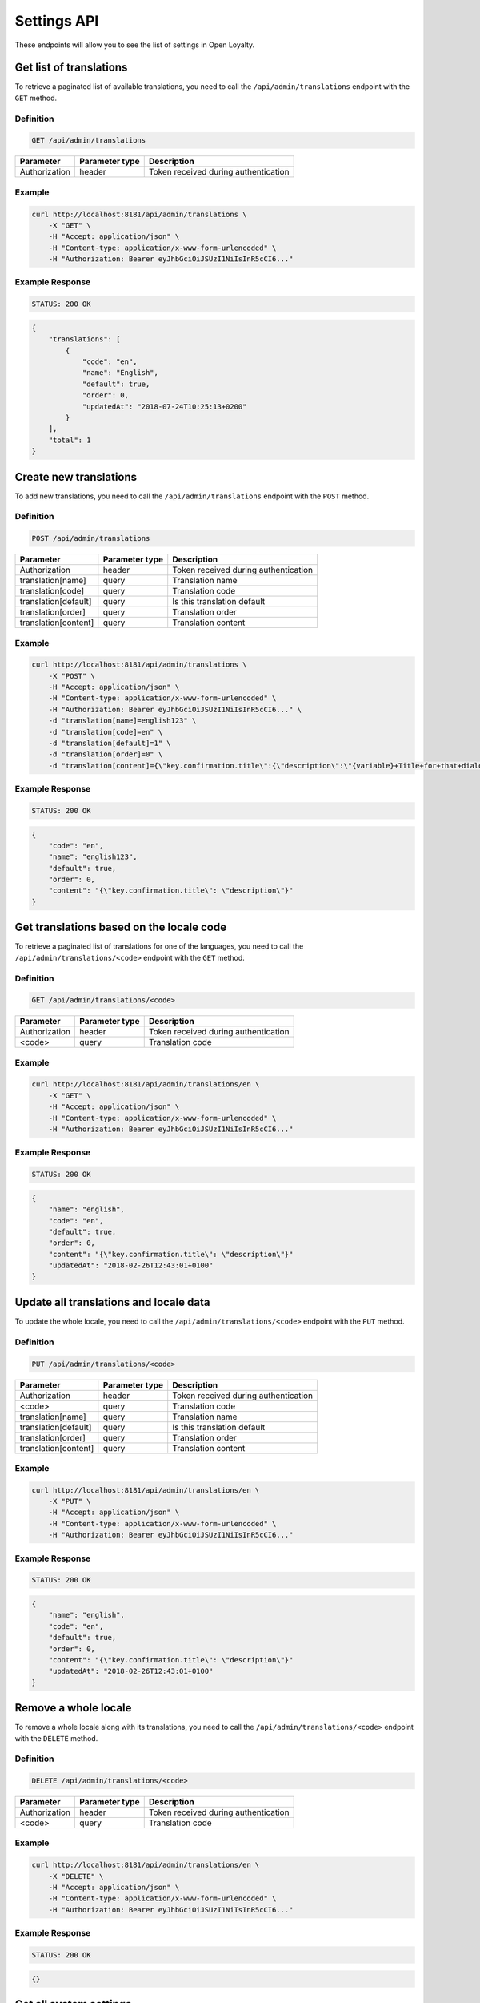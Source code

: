 Settings API
============

These endpoints will allow you to see the list of settings in Open Loyalty.

Get list of translations
------------------------

To retrieve a paginated list of available translations, you need to call the ``/api/admin/translations`` endpoint with the ``GET`` method.

Definition
^^^^^^^^^^

.. code-block:: text

    GET /api/admin/translations

+---------------------------------+----------------+-------------------------------------------------------------------+
| Parameter                       | Parameter type | Description                                                       |
+=================================+================+===================================================================+
| Authorization                   | header         | Token received during authentication                              |
+---------------------------------+----------------+-------------------------------------------------------------------+

Example
^^^^^^^

.. code-block:: bash

    curl http://localhost:8181/api/admin/translations \
        -X "GET" \
        -H "Accept: application/json" \
        -H "Content-type: application/x-www-form-urlencoded" \
        -H "Authorization: Bearer eyJhbGciOiJSUzI1NiIsInR5cCI6..."

Example Response
^^^^^^^^^^^^^^^^^^

.. code-block:: text

    STATUS: 200 OK

.. code-block:: json

    {
        "translations": [
            {
                "code": "en",
                "name": "English",
                "default": true,
                "order": 0,
                "updatedAt": "2018-07-24T10:25:13+0200"
            }
        ],
        "total": 1
    }



Create new translations
-----------------------

To add new translations, you need to call the ``/api/admin/translations`` endpoint with the ``POST`` method.

Definition
^^^^^^^^^^

.. code-block:: text

    POST /api/admin/translations

+---------------------------------+----------------+-------------------------------------------------------------------+
| Parameter                       | Parameter type | Description                                                       |
+=================================+================+===================================================================+
| Authorization                   | header         | Token received during authentication                              |
+---------------------------------+----------------+-------------------------------------------------------------------+
| translation[name]               | query          | Translation name                                                  |
+---------------------------------+----------------+-------------------------------------------------------------------+
| translation[code]               | query          | Translation code                                                  |
+---------------------------------+----------------+-------------------------------------------------------------------+
| translation[default]            | query          | Is this translation default                                       |
+---------------------------------+----------------+-------------------------------------------------------------------+
| translation[order]              | query          | Translation order                                                 |
+---------------------------------+----------------+-------------------------------------------------------------------+
| translation[content]            | query          | Translation content                                               |
+---------------------------------+----------------+-------------------------------------------------------------------+

Example
^^^^^^^

.. code-block:: bash

    curl http://localhost:8181/api/admin/translations \
        -X "POST" \
        -H "Accept: application/json" \
        -H "Content-type: application/x-www-form-urlencoded" \
        -H "Authorization: Bearer eyJhbGciOiJSUzI1NiIsInR5cCI6..." \
        -d "translation[name]=english123" \
        -d "translation[code]=en" \
        -d "translation[default]=1" \
        -d "translation[order]=0" \
        -d "translation[content]={\"key.confirmation.title\":{\"description\":\"{variable}+Title+for+that+dialog\",\"message\":+\"Hello\"}}"

Example Response
^^^^^^^^^^^^^^^^^^

.. code-block:: text

    STATUS: 200 OK

.. code-block:: json

    {
        "code": "en",
        "name": "english123",
        "default": true,
        "order": 0,
        "content": "{\"key.confirmation.title\": \"description\"}"
    }



Get translations based on the locale code
-----------------------------------------

To retrieve a paginated list of translations for one of the languages, you need to call the ``/api/admin/translations/<code>`` endpoint with the ``GET`` method.

Definition
^^^^^^^^^^

.. code-block:: text

    GET /api/admin/translations/<code>

+---------------------------------+----------------+-------------------------------------------------------------------+
| Parameter                       | Parameter type | Description                                                       |
+=================================+================+===================================================================+
| Authorization                   | header         | Token received during authentication                              |
+---------------------------------+----------------+-------------------------------------------------------------------+
| <code>                          | query          | Translation code                                                  |
+---------------------------------+----------------+-------------------------------------------------------------------+

Example
^^^^^^^

.. code-block:: bash

    curl http://localhost:8181/api/admin/translations/en \
        -X "GET" \
        -H "Accept: application/json" \
        -H "Content-type: application/x-www-form-urlencoded" \
        -H "Authorization: Bearer eyJhbGciOiJSUzI1NiIsInR5cCI6..."

Example Response
^^^^^^^^^^^^^^^^^^

.. code-block:: text

    STATUS: 200 OK

.. code-block:: json

    {
        "name": "english",
        "code": "en",
        "default": true,
        "order": 0,
        "content": "{\"key.confirmation.title\": \"description\"}"
        "updatedAt": "2018-02-26T12:43:01+0100"
    }



Update all translations and locale data
---------------------------------------

To update the whole locale, you need to call the ``/api/admin/translations/<code>`` endpoint with the ``PUT`` method.

Definition
^^^^^^^^^^

.. code-block:: text

    PUT /api/admin/translations/<code>

+---------------------------------+----------------+-------------------------------------------------------------------+
| Parameter                       | Parameter type | Description                                                       |
+=================================+================+===================================================================+
| Authorization                   | header         | Token received during authentication                              |
+---------------------------------+----------------+-------------------------------------------------------------------+
| <code>                          | query          | Translation code                                                  |
+---------------------------------+----------------+-------------------------------------------------------------------+
| translation[name]               | query          | Translation name                                                  |
+---------------------------------+----------------+-------------------------------------------------------------------+
| translation[default]            | query          | Is this translation default                                       |
+---------------------------------+----------------+-------------------------------------------------------------------+
| translation[order]              | query          | Translation order                                                 |
+---------------------------------+----------------+-------------------------------------------------------------------+
| translation[content]            | query          | Translation content                                               |
+---------------------------------+----------------+-------------------------------------------------------------------+

Example
^^^^^^^

.. code-block:: bash

    curl http://localhost:8181/api/admin/translations/en \
        -X "PUT" \
        -H "Accept: application/json" \
        -H "Content-type: application/x-www-form-urlencoded" \
        -H "Authorization: Bearer eyJhbGciOiJSUzI1NiIsInR5cCI6..."

Example Response
^^^^^^^^^^^^^^^^

.. code-block:: text

    STATUS: 200 OK

.. code-block:: json

    {
        "name": "english",
        "code": "en",
        "default": true,
        "order": 0,
        "content": "{\"key.confirmation.title\": \"description\"}"
        "updatedAt": "2018-02-26T12:43:01+0100"
    }



Remove a whole locale
---------------------

To remove a whole locale along with its translations, you need to call the ``/api/admin/translations/<code>`` endpoint with the ``DELETE`` method.


Definition
^^^^^^^^^^

.. code-block:: text

    DELETE /api/admin/translations/<code>

+---------------------------------+----------------+-------------------------------------------------------------------+
| Parameter                       | Parameter type | Description                                                       |
+=================================+================+===================================================================+
| Authorization                   | header         | Token received during authentication                              |
+---------------------------------+----------------+-------------------------------------------------------------------+
| <code>                          | query          | Translation code                                                  |
+---------------------------------+----------------+-------------------------------------------------------------------+

Example
^^^^^^^

.. code-block:: bash

    curl http://localhost:8181/api/admin/translations/en \
        -X "DELETE" \
        -H "Accept: application/json" \
        -H "Content-type: application/x-www-form-urlencoded" \
        -H "Authorization: Bearer eyJhbGciOiJSUzI1NiIsInR5cCI6..."


Example Response
^^^^^^^^^^^^^^^^^^

.. code-block:: text

    STATUS: 200 OK

.. code-block:: json

    {}



Get all system settings
-----------------------

To retrieve a list of all system settings, you need to call the ``/api/settings`` endpoint with the ``GET`` method.

Definition
^^^^^^^^^^

.. code-block:: text

    GET /api/settings

+---------------------------------+----------------+-------------------------------------------------------------------+
| Parameter                       | Parameter type | Description                                                       |
+=================================+================+===================================================================+
| Authorization                   | header         | Token received during authentication                              |
+---------------------------------+----------------+-------------------------------------------------------------------+

Example
^^^^^^^

.. code-block:: bash

    curl http://localhost:8181/api/settings \
        -X "GET" \
        -H "Accept: application/json" \
        -H "Content-type: application/x-www-form-urlencoded" \
        -H "Authorization: Bearer eyJhbGciOiJSUzI1NiIsInR5cCI6..."

Example Response
^^^^^^^^^^^^^^^^^^

.. code-block:: text

    STATUS: 200 OK

.. code-block:: json

    {
    "settings": {
        "logo": {
            "path": "logo/logo.png",
            "mime": "image/png",
            "sizes": []
        },
        "small-logo": {
            "path": "logo/small-logo.png",
            "mime": "image/png",
            "sizes": []
        },
        "hero-image": {
            "path": "logo/hero-image.png",
            "mime": "image/png",
            "sizes": []
        },
        "admin-cockpit-logo": {
            "path": "logo/admin-cockpit-logo.png",
            "mime": "image/png",
            "sizes": []
        },
        "client-cockpit-logo-big": {
            "path": "logo/client-cockpit-logo-big.png",
            "mime": "image/png",
            "sizes": []
        },
        "client-cockpit-logo-small": {
            "path": "logo/client-cockpit-logo-small.png",
            "mime": "image/png",
            "sizes": []
        },
        "client-cockpit-hero-image": {
            "path": "logo/client-cockpit-hero-image.png",
            "mime": "image/png",
            "sizes": []
        },
        "excludedLevelCategories": [
            "category_excluded_from_level"
        ],
        "customersIdentificationPriority": [
            {
                "priority": 1,
                "field": "email"
            },
            {
                "priority": 2,
                "field": "loyaltyCardNumber"
            },
            {
                "priority": 3,
                "field": "phone"
            }
        ],
        "excludedDeliverySKUs": [],
        "excludedLevelSKUs": [
            "s"
        ],
        "returns": true,
        "allowCustomersProfileEdits": true,
        "allTimeNotLocked": true,
        "levelResetPointsOnDowngrade": false,
        "webhooks": false,
        "excludeDeliveryCostsFromTierAssignment": false,
        "pointsDaysActiveCount": 30,
        "expirePointsNotificationDays": 10,
        "expireCouponsNotificationDays": 10,
        "expireLevelsNotificationDays": 10,
        "currency": "EUR",
        "timezone": "Europe/Warsaw",
        "programName": "Loyalty Program",
        "programPointsSingular": "Point",
        "programPointsPlural": "Points",
        "pointsDaysExpiryAfter": "after_x_days",
        "tierAssignType": "transactions",
        "levelDowngradeMode": "none",
        "levelDowngradeBase": "none",
        "accountActivationMethod": "email",
        "marketingVendorsValue": "none",
        "pushySecretKey": "",
        "maxPointsRedeemed": "500",
        "transactionTriggeredSmsContent": "",
        "programConditionsUrl": "",
        "programFaqUrl": "",
        "programUrl": "",
        "helpEmailAddress": "kkk",
        "uriWebhooks": "",
        "webhookHeaderName": "",
        "webhookHeaderValue": "",
        "accentColor": "",
        "cssTemplate": ""
    }
    }



Update system settings
----------------------

To update system settings, you need to call the ``/api/settings`` endpoint with the ``POST`` method.

Definition
^^^^^^^^^^

.. code-block:: text

    POST /api/settings

+-------------------------------------------------------+----------------+----------------------------------------------------------------------------+
| Parameter                                             | Parameter type | Description                                                                |
+=======================================================+================+============================================================================+
| Authorization                                         | header         | Token received during authentication                                       |
+-------------------------------------------------------+----------------+----------------------------------------------------------------------------+
| settings[currency]                                    | request        | Currency: {"PLN":"pln","USD":"usd","EUR":"eur","HKD":"hkd","PESO":"cop",   |
|                                                       |                |     "INR": "inr","VND":"vnd"}                                              |
+-------------------------------------------------------+----------------+----------------------------------------------------------------------------+
| settings[timezone]                                    | request        | Timezone                                                                   |
+-------------------------------------------------------+----------------+----------------------------------------------------------------------------+
| settings[programName]                                 | request        | Program name                                                               |
+-------------------------------------------------------+----------------+----------------------------------------------------------------------------+
| settings[programConditionsUrl]                        | request        | *(optional)*    Program conditions URL                                     |
+-------------------------------------------------------+----------------+----------------------------------------------------------------------------+
| settings[programFaqUrl]                               | request        | *(optional)*    Program FAQ URL                                            |
+-------------------------------------------------------+----------------+----------------------------------------------------------------------------+
| settings[programUrl]                                  | request        | *(optional)*    Program URL                                                |
+-------------------------------------------------------+----------------+----------------------------------------------------------------------------+
| settings[programPointsSingular]                       | request        | Points singular                                                            |
+-------------------------------------------------------+----------------+----------------------------------------------------------------------------+
| settings[programPointsPlural]                         | request        | Points plural                                                              |
+-------------------------------------------------------+----------------+----------------------------------------------------------------------------+
| settings[helpEmailAddress]                            | request        | *(optional)*    Help e-mail                                                |
+-------------------------------------------------------+----------------+----------------------------------------------------------------------------+
| settings[returns]                                     | request        | *(optional)*    Returns                                                    |
+-------------------------------------------------------+----------------+----------------------------------------------------------------------------+
| settings[pointsDaysActiveCount]                       | request        | Required when allTimeActive=false. Points will expire after [days]         |
+-------------------------------------------------------+----------------+----------------------------------------------------------------------------+
| settings[allTimeActive]                               | request        | *(optional)* Is always active: true/false                                  |
+-------------------------------------------------------+----------------+----------------------------------------------------------------------------+
| settings[pointsDaysLocked]                            | request        | Points will be locked for N days. Required when allTimeNotLocked=false.    |
+-------------------------------------------------------+----------------+----------------------------------------------------------------------------+
| settings[expireCouponsNotificationDays]               | request        | Days before expiring coupons to notify user                                |
+-------------------------------------------------------+----------------+----------------------------------------------------------------------------+
| settings[expireLevelsNotificationDays]                | request        | Days before level recalculation to notify user                             |
+-------------------------------------------------------+----------------+----------------------------------------------------------------------------+
| settings[expirePointsNotificationDays]                | request        | Days before expiring points to notify user                                 |
+-------------------------------------------------------+----------------+----------------------------------------------------------------------------+
| settings[allTimeNotLocked]                            | request        | *(optional)* Is always not locked: true/false                              |
+-------------------------------------------------------+----------------+----------------------------------------------------------------------------+
| settings[levelDowngradeMode]                          | request        | Downgrade level based on specified mode: none, automatic, after_x_days     |
+-------------------------------------------------------+----------------+----------------------------------------------------------------------------+
| settings[levelDowngradeDays]                          | request        | Required when mode is "after_x_days"                                       |
+-------------------------------------------------------+----------------+----------------------------------------------------------------------------+
| settings[levelDowngradeBase]                          | request        | active_points | earned_points | earned_points_since_last_level_change      |
|                                                       |                | required when mode is "after_x_days"                                       |
+-------------------------------------------------------+----------------+----------------------------------------------------------------------------+
| settings[levelResetPointsOnDowngrade]                 | request        | *(optional)* Reset points option in the case of level downgrade based on   | 
|                                                       |                | the active points. Possible values : true/false                            |
+-------------------------------------------------------+----------------+----------------------------------------------------------------------------+
| settings[accentColor]                                 | request        | Accent color                                                               |
+-------------------------------------------------------+----------------+----------------------------------------------------------------------------+
| settings[cssTemplate]                                 | request        | Css template                                                               |
+-------------------------------------------------------+----------------+----------------------------------------------------------------------------+
| settings[pushySecretKey]                              | request        | Pushy API secret key                                                       |
+-------------------------------------------------------+----------------+----------------------------------------------------------------------------+
| settings[maxPointsRedeemed]                           | request        | Cashback limit in points per day per customer                              |
+-------------------------------------------------------+----------------+----------------------------------------------------------------------------+
| settings[transactionTriggeredSmsContent]              | request        | SMS message sent to the customer after realizing a transaction             |
+-------------------------------------------------------+----------------+----------------------------------------------------------------------------+
| settings[customersIdentificationPriority][][priority] | request        | Priority to define matching transaction with customer                      |
+-------------------------------------------------------+----------------+----------------------------------------------------------------------------+
| settings[customersIdentificationPriority][][field]    | request        | Field to define matching transaction with customer                         |
+-------------------------------------------------------+----------------+----------------------------------------------------------------------------+
| settings[tierAssignType]                              | request        | Levels will be calculated with: transactions/points                        |
+-------------------------------------------------------+----------------+----------------------------------------------------------------------------+
| settings[excludeDeliveryCostsFromTierAssignment]      | request        | *(optional)* Delivery costs will not generate points: true/false           |
+-------------------------------------------------------+----------------+----------------------------------------------------------------------------+
| settings[excludedDeliverySKUs][]                      | request        | Required when DeliveryCostsFromTierAssignment=true                         |
+-------------------------------------------------------+----------------+----------------------------------------------------------------------------+
| settings[excludedLevelSKUs][]                         | request        | *(optional)* SKUs excluded from levels ...                                 |
+-------------------------------------------------------+----------------+----------------------------------------------------------------------------+
| settings[excludedLevelCategories][]                   | request        | *(optional)* Categories excluded from levels ...                           |
+-------------------------------------------------------+----------------+----------------------------------------------------------------------------+
| settings[logo]                                        | request        | Absolute path to the photo                                                 |
+-------------------------------------------------------+----------------+----------------------------------------------------------------------------+
| settings[marketingVendorsValue]                       | request        | *(optional)* Choose marketing automation integration.                      |
|                                                       |                | Possible values 'none' or 'sales_manago'                                   |
+-------------------------------------------------------+----------------+----------------------------------------------------------------------------+
| settings[sales_manago][api_url]                       | request        | *(optional)* Required if Sales Manago integration enabled.                 |
+-------------------------------------------------------+----------------+----------------------------------------------------------------------------+
| settings[sales_manago][api_key]                       | request        | *(optional)* Required if Sales Manago integration enabled.                 |
+-------------------------------------------------------+----------------+----------------------------------------------------------------------------+
| settings[sales_manago][api_secret]                    | request        | *(optional)* Required if Sales Manago integration enabled.                 |
+-------------------------------------------------------+----------------+----------------------------------------------------------------------------+
| settings[sales_manago][customer_id]                   | request        | *(optional)* Required if Sales Manago integration enabled.                 |
+-------------------------------------------------------+----------------+----------------------------------------------------------------------------+
| settings[sales_manago][email]                         | request        | *(optional)* Required if Sales Manago integration enabled.                 |
+-------------------------------------------------------+----------------+----------------------------------------------------------------------------+
| settings[webhooks]                                    | request        | *(optional)* To enable/disable webhooks. Possible values : true/false      |
+-------------------------------------------------------+----------------+----------------------------------------------------------------------------+
| settings[uriWebhooks]                                 | request        | *(optional)* URL where the webhooks will be sent                           |
+-------------------------------------------------------+----------------+----------------------------------------------------------------------------+
| settings[webhookHeaderName]                           | request        | Request header name                                                        |
+-------------------------------------------------------+----------------+----------------------------------------------------------------------------+
| settings[webhookHeaderValue]                          | request        | Request header value                                                       |
+-------------------------------------------------------+----------------+----------------------------------------------------------------------------+


Example
^^^^^^^

.. code-block:: bash

    curl http://localhost:8181/api/settings \
        -X "POST" \
        -H "Accept: application/json" \
        -H "Content-type: application/x-www-form-urlencoded" \
        -H "Authorization: Bearer eyJhbGciOiJSUzI1NiIsInR5cCI6..." \
        -d "settings[currency]=PLN" \
        -d "settings[timezone]=Europe/Warsaw" \
        -d "settings[programName]=Loyalty+Program" \
        -d "settings[programPointsSingular]=point" \
        -d "settings[programPointsPlural]=points" \
        -d "settings[returns]=0&settings[allTimeActive]=1" \
        -d "settings[customersIdentificationPriority][0][priority]=1" \
        -d "settings[customersIdentificationPriority][0][field]=email" \
        -d "settings[tierAssignType]=transactions" \
        -d "settings[excludeDeliveryCostsFromTierAssignment]=0"

Example Response
^^^^^^^^^^^^^^^^^^

.. code-block:: text

    STATUS: 500 Internal Server Error

.. code-block:: json

    {
      "error": {
        "code": 500,
        "message": "Internal Server Error"
      }
    }



Get lists of choices for specific select fields
-----------------------------------------------

To return a list of available choices for some specific fields, you need to call the ``/api/settings/choices/<type>`` endpoint with the ``GET`` method.

Definition
^^^^^^^^^^

  To see a list of choices for a specific field <type>, use the method below:

.. code-block:: text

    GET /api/settings/choices/<type>

+------------------------+----------------+----------------------------------------------------------------------------+
| Parameter              | Parameter type | Description                                                                |
+========================+================+============================================================================+
| Authorization          | header         | Token received during authentication                                       |
+------------------------+----------------+----------------------------------------------------------------------------+
| <type>                 | query          | Allowed types: timezone, language, country, availableFrontendTranslations, |
|                        |                | earningRuleLimitPeriod                                                     |
+------------------------+----------------+----------------------------------------------------------------------------+

Example
^^^^^^^

 To see a list of language translations, use the method below:

.. code-block:: bash

    curl http://localhost:8181/api/settings/choices/language \
        -X "GET" \
        -H "Accept: application/json" \
        -H "Content-type: application/x-www-form-urlencoded" \
        -H "Authorization: Bearer eyJhbGciOiJSUzI1NiIsInR5cCI6..."

Example Response
^^^^^^^^^^^^^^^^^^

.. code-block:: text

    STATUS: 200 OK

.. code-block:: json

    {
      "choices": {
        "Abkhazian": "ab",
        "Achinese": "ace",
        "Angika": "anp",
        "Ao Naga": "njo",
        "Arabic": "ar",
        "Aromanian": "rup",
        "Brazilian Portuguese": "pt_BR",
        "Breton": "br",
        "British English": "en_GB",
        "Buginese": "bug",
        "Bulgarian": "bg",
        "Bulu": "bum",
        "Buriat": "bua",
        "Burmese": "my",
        "Caddo": "cad",
        "Cajun French": "frc",
        "Canadian English": "en_CA",
        "Canadian French": "fr_CA",
        "Cantonese": "yue",
        (...)
        "Capiznon": "cps",
        "Zaza": "zza",
        "Zeelandic": "zea",
        "Zenaga": "zen",
        "Zhuang": "za",
        "Zoroastrian Dari": "gbz",
        "Zulu": "zu",
        "Zuni": "zun"
      }
    }



Get a list of available email settings
--------------------------------------

To retrieve a complete list of available email settings, you need to call the ``/api/settings/emails`` endpoint with the ``GET`` method.

Definition
^^^^^^^^^^

.. code-block:: text

    GET /api/settings/emails

+---------------------------------+----------------+-------------------------------------------------------------------+
| Parameter                       | Parameter type | Description                                                       |
+=================================+================+===================================================================+
| Authorization                   | header         | Token received during authentication                              |
+---------------------------------+----------------+-------------------------------------------------------------------+

Example
^^^^^^^

.. code-block:: bash

    curl http://localhost:8181/api/settings/emails \
        -X "GET" \
        -H "Accept: application/json" \
        -H "Content-type: application/x-www-form-urlencoded" \
        -H "Authorization: Bearer eyJhbGciOiJSUzI1NiIsInR5cCI6..."

Example Response
^^^^^^^^^^^^^^^^^^

.. code-block:: text

    STATUS: 200 OK

.. code-block:: json

    {
      "emails": [
        {
          "id": "c60f1033-b1d0-4033-b9fe-7a3c230c4479",
          "key": "OpenLoyaltyUserBundle:email:registration.html.twig",
          "subject": "Account created",
          "content": "Email content",
          "sender_name": "open@example.com",
          "sender_email": "open@example.com",
          "enabled": true,
          "updatedAt": "2018-02-19T09:45:00+0100"
        },
         {
          "id": "cf83d86a-538c-42f7-8d8d-3b46109a864d",
          "key": "OpenLoyaltyUserBundle:email:registration_with_temporary_password.html.twig",
          "subject": "Account created",
          "content": "Email content",
          "sender_name": "open@example.com",
          "sender_email": "open@example.com",
          "enabled": true,
          "updatedAt": "2018-02-19T09:45:00+0100"
        },
        {
          "id": "d08481f5-7e79-4e80-9e74-5a8cf776849d",
          "key": "OpenLoyaltyUserBundle:email:password_reset.html.twig",
          "subject": "Password reset requested",
          "content": "Email content",
          "sender_name": "open@example.com",
          "sender_email": "open@example.com",
          "enabled": true,
          "updatedAt": "2018-02-19T09:45:00+0100"
        },
        {
          "id": "f4f0e1f9-3677-4bdb-9685-416a961bc319",
          "key": "OpenLoyaltyUserBundle:email:customer_reward_bought.html.twig",
          "subject": "{{ program_name }} - new reward",
          "content": "Email content",
          "sender_name": "open@example.com",
          "sender_email": "open@example.com",
          "enabled": true,
          "updatedAt": "2018-02-19T09:45:00+0100"
        },
        {
          "id": "a9964f68-d2af-4db2-88ba-de99af707aec",
          "key": "OpenLoyaltyUserBundle:email:new_points.html.twig",
          "subject": "{{ program_name }} - new points",
          "content": "Email content",
          "sender_name": "open@example.com",
          "sender_email": "open@example.com",
          "enabled": true,
          "updatedAt": "2018-02-19T09:45:00+0100"
        },
        {
          "id": "7824f1fb-9dee-45a8-b8c7-434f5130da60",
          "key": "OpenLoyaltyUserBundle:email:new_level.html.twig",
          "subject": "{{ program_name }} - new level",
          "content": "Email content",
          "sender_name": "open@example.com",
          "sender_email": "open@example.com",
          "enabled": true,
          "updatedAt": "2018-02-19T09:45:00+0100"
        }
        ],
        "total": 6
    }



Get details of an email setting
-------------------------------

To retrieve details of a particular email setting, you need to call the ``/api/settings/emails/<emailId>`` endpoint with the ``GET`` method.

Definition
^^^^^^^^^^

.. code-block:: text

    GET /api/settings/emails/<emailId>

+---------------------------------+----------------+-------------------------------------------------------------------+
| Parameter                       | Parameter type | Description                                                       |
+=================================+================+===================================================================+
| Authorization                   | header         | Token received during authentication                              |
+---------------------------------+----------------+-------------------------------------------------------------------+
| <emailId>                       | query          | Email ID                                                          |
+---------------------------------+----------------+-------------------------------------------------------------------+


Example
^^^^^^^

 To see the details of an email with ``emailId = c60f1033-b1d0-4033-b9fe-7a3c230c4479``, use the method below:
 
.. code-block:: bash

    curl http://localhost:8181/api/settings/emails/c60f1033-b1d0-4033-b9fe-7a3c230c4479 \
        -X "GET" \
        -H "Accept: application/json" \
        -H "Content-type: application/x-www-form-urlencoded" \
        -H "Authorization: Bearer eyJhbGciOiJSUzI1NiIsInR5cCI6..."

Example Response
^^^^^^^^^^^^^^^^

.. code-block:: text

    STATUS: 200 OK

.. code-block:: json

    {
      "entity": {
        "id": "c60f1033-b1d0-4033-b9fe-7a3c230c4479",
        "key": "OpenLoyaltyUserBundle:email:registration.html.twig",
        "subject": "Account created",
        "content": "Email content",
        "sender_name": "open@example.com",
        "sender_email": "open@example.com",
        "enabled": true,
        "updatedAt": "2018-02-19T09:45:00+0100"
      },
      "additional": {
        "variables": [
        "url"
       ],
      "preview": "Email preview"
      }
    }



Update email details
--------------------

To update email details, you need to call the ``/api/settings/emails/<email>`` endpoint with the ``PUT`` method.

Definition
^^^^^^^^^^

.. code-block:: text

    PUT /api/settings/emails/<email>

+------------------------------------------------+----------------+----------------------------------------------------+
| Parameter                                      | Parameter type | Description                                        |
+================================================+================+====================================================+
| Authorization                                  | header         | Token received during authentication               |
+------------------------------------------------+----------------+----------------------------------------------------+
| <email>                                        | query          | Email ID                                           |
+------------------------------------------------+----------------+----------------------------------------------------+
| email[key]                                     | request        | Email keys                                         |
+------------------------------------------------+----------------+----------------------------------------------------+
| email[subject]                                 | request        | Email subject                                      |
+------------------------------------------------+----------------+----------------------------------------------------+
| email[content]                                 | request        | Email content                                      |
+------------------------------------------------+----------------+----------------------------------------------------+
| email[sender_name]                             | request        | Sender name                                        |
+------------------------------------------------+----------------+----------------------------------------------------+
| email[sender_email]                            | request        | Sender email                                       |
+------------------------------------------------+----------------+----------------------------------------------------+
| email[enabled]                                 | request        | If the emails generated from this template should  |
|                                                |                | be sent or not.                                    |
+------------------------------------------------+----------------+----------------------------------------------------+

Example
^^^^^^^

.. code-block:: bash

    curl http://localhost:8181/api/settings/emails/f4f0e1f9-3677-4bdb-9685-416a961bc319 \
        -X "PUT" \
        -H "Accept: application/json" \
        -H "Content-type: application/x-www-form-urlencoded" \
        -H "Authorization: Bearer eyJhbGciOiJSUzI1NiIsInR5cCI6..." \
        -d "email[key]=OpenLoyaltyUserBundle:email:registration.html.twig" \
        -d "email[subject]=Account+created" \
        -d "email[content]=test" \
        -d "email[sender_name]=testol@divante.pl" \
        -d "email[sender_email]=testol@divante.pl" \
        -d "email[enabled]=1"

Example Response
^^^^^^^^^^^^^^^^

.. code-block:: text

    STATUS: 200 OK

.. code-block:: json

    {
      "id": "f4f0e1f9-3677-4bdb-9685-416a961bc319"
    }



Return all public system settings
---------------------------------

To retrieve a list of all public system settings, you need to call the ``/api/settings/public`` endpoint with the ``GET`` method.

Definition
^^^^^^^^^^

.. code-block:: text

    GET /api/settings/public

+---------------------------------+----------------+-------------------------------------------------------------------+
| Parameter                       | Parameter type | Description                                                       |
+=================================+================+===================================================================+
| Authorization                   | header         | Token received during authentication                              |
+---------------------------------+----------------+-------------------------------------------------------------------+

Example
^^^^^^^

.. code-block:: bash

    curl http://localhost:8181/api/settings/public \
        -X "GET" \
        -H "Accept: application/json" \
        -H "Content-type: application/x-www-form-urlencoded" \
        -H "Authorization: Bearer eyJhbGciOiJSUzI1NiIsInR5cCI6..."

Example Response
^^^^^^^^^^^^^^^^^^

.. code-block:: text

    STATUS: 200 OK

.. code-block:: json

    {
      "settings": {
        "allowCustomersProfileEdits": false
      }
    }



Remove logo
-----------

To remove the site logo, you need to call the ``/api/settings/logo`` endpoint with the ``DELETE`` method.

Definition
^^^^^^^^^^

.. code-block:: text

    DELETE /api/settings/logo

+---------------------------------+----------------+-------------------------------------------------------------------+
| Parameter                       | Parameter type | Description                                                       |
+=================================+================+===================================================================+
| Authorization                   | header         | Token received during authentication                              |
+---------------------------------+----------------+-------------------------------------------------------------------+

Example
^^^^^^^

.. code-block:: bash

    curl http://localhost:8181/api/settings/logo \
        -X "DELETE" \
        -H "Accept: application/json" \
        -H "Content-type: application/x-www-form-urlencoded" \
        -H "Authorization: Bearer eyJhbGciOiJSUzI1NiIsInR5cCI6..."

Example Response
^^^^^^^^^^^^^^^^^^

.. code-block:: text

    STATUS: 200 OK

.. code-block:: json

    (no content)



Get logo
--------

To retrieve the logo, you need to call the ``/api/settings/logo`` endpoint with the ``GET`` method.

Definition
^^^^^^^^^^

.. code-block:: text

    GET /api/settings/logo

+----------------------------+----------------+------------------------------------------------------------------------+
| Parameter                  | Parameter type | Description                                                            |
+============================+================+========================================================================+
| Authorization              | header         | Token received during authentication                                   |
+----------------------------+----------------+------------------------------------------------------------------------+

Example
^^^^^^^

.. code-block:: bash

    curl http://localhost:8181/api/settings/logo \
        -X "GET" \
        -H "Accept: application/json" \
        -H "Content-type: application/x-www-form-urlencoded" \
        -H "Authorization: Bearer eyJhbGciOiJSUzI1NiIsInR5cCI6..."

Example Response
^^^^^^^^^^^^^^^^

.. code-block:: text

    STATUS: 200 OK

.. code-block:: json

    <svg version="1.1" id="openLoyaltyLogo" xmlns="http://www.w3.org/2000/svg" xmlns:xlink="http://www.w3.org/1999/xlink" x="0px" y="0px" viewBox="0 0 200 70" style="enable-background:new 0 0 200 70;" xml:space="preserve"><style type="text/css">    .st0{fill:#FFFFFF;}    .st1{opacity:0.7;}</style><g>    <path class="st0" d="M109.2,27.4c3.9,0,7,3.2,7,7c0,3.9-3.2,7-7,7c-3.9,0-7-3.2-7-7S105.3,27.4,109.2,27.4 M109.2,26.4        c-4.5,0-8.1,3.6-8.1,8.1s3.6,8.1,8.1,8.1s8.1-3.6,8.1-8.1C117.3,30,113.6,26.4,109.2,26.4"></path>    <path class="st0" d="M55.4,31.2c0,1.7-0.6,3-1.7,3.9C52.6,36,51,36.4,49,36.4h-1.7v6h-2.6v-16h4.6c2,0,3.5,0.4,4.5,1.2        C54.9,28.4,55.4,29.6,55.4,31.2 M47.4,34.2h1.4c1.4,0,2.3-0.2,3-0.7c0.6-0.5,0.9-1.2,0.9-2.2c0-0.9-0.3-1.6-0.8-2.1        c-0.6-0.5-1.4-0.7-2.6-0.7h-1.8v5.7C47.5,34.2,47.4,34.2,47.4,34.2z"></path>    <polygon class="st0" points="67.8,42.5 58.7,42.5 58.7,26.4 67.8,26.4 67.8,28.6 61.3,28.6 61.3,33 67.4,33 67.4,35.2 61.3,35.2         61.3,40.2 67.8,40.2     "></polygon>    <path class="st0" d="M85.4,42.5h-3.2l-7.9-12.9h-0.1l0.1,0.7c0.1,1.4,0.2,2.6,0.2,3.8v8.4h-2.4V26.4h3.2l7.9,12.8h0.1        c0-0.2,0-0.8-0.1-1.8c0-1.1-0.1-1.9-0.1-2.5v-8.5h2.4L85.4,42.5L85.4,42.5z"></path>    <polygon class="st0" points="92,42.5 92,26.4 93.1,26.4 93.1,41.4 100.8,41.4 100.8,42.5     "></polygon>    <polygon class="st0" points="124.5,35.2 129.2,26.4 130.5,26.4 125.1,36.3 125.1,42.5 123.9,42.5 123.9,36.4 118.5,26.4         119.8,26.4     "></polygon>    <path class="st0" d="M140.5,36.8H134l-2.3,5.7h-1.2l6.5-16.2h0.7l6.4,16.2h-1.3L140.5,36.8z M134.4,35.8h5.8L138,30        c-0.2-0.5-0.4-1.1-0.7-1.9c-0.2,0.7-0.4,1.3-0.7,1.9L134.4,35.8z"></path>    <polygon class="st0" points="147.6,42.5 147.6,26.4 148.8,26.4 148.8,41.4 156.5,41.4 156.5,42.5     "></polygon>    <polygon class="st0" points="162.1,42.5 161,42.5 161,27.4 155.7,27.4 155.7,26.4 167.3,26.4 167.3,27.4 162.1,27.4     "></polygon>    <polygon class="st0" points="174.8,35.2 179.5,26.4 180.7,26.4 175.3,36.3 175.3,42.5 174.2,42.5 174.2,36.4 168.8,26.4         170.1,26.4     "></polygon>    <g class="st1">        <circle class="st0" cx="30.3" cy="33" r="1.7"></circle>    </g>    <g class="st1">        <path class="st0" d="M22.6,42.2l1.3-2.2c-1.3-1.5-2.1-3.5-2.1-5.6c0-4.7,3.9-8.6,8.6-8.6s8.6,3.9,8.6,8.6c0,2.2-0.8,4.1-2.1,5.6            l1.3,2.2c2-2,3.3-4.8,3.3-7.8c0-6.1-4.9-11-11-11s-11,4.9-11,11C19.3,37.4,20.5,40.2,22.6,42.2z"></path>    </g>    <g class="st1">        <polygon class="st0" points="35.6,46.6 30.8,38.2 29.8,38.2 25,46.6 22.9,45.4 28.4,35.8 32.2,35.8 37.7,45.4         "></polygon>    </g></g></svg>



Add logo
--------

To add the site logo, you need to call the ``/api/settings/logo`` endpoint with the ``POST`` method.

Definition
^^^^^^^^^^

.. code-block:: text

    POST /api/settings/logo

+----------------------------+----------------+------------------------------------------------------------------------+
| Parameter                  | Parameter type | Description                                                            |
+============================+================+========================================================================+
| Authorization              | header         | Token received during authentication                                   |
+----------------------------+----------------+------------------------------------------------------------------------+
| photo[file]                | request        | Path of logo file                                                      |
+----------------------------+----------------+------------------------------------------------------------------------+

Example
^^^^^^^

.. code-block:: bash

    curl http://localhost:8181/api/settings/logo \
        -X "POST" \
        -H "Accept: application/json" \
        -H "Content-type: application/x-www-form-urlencoded" \
        -H "Authorization: Bearer eyJhbGciOiJSUzI1NiIsInR5cCI6..." \
        -d "photo[file]=C:\fakepath\Photo.png"

Example Response
^^^^^^^^^^^^^^^^^^

.. code-block:: text

    STATUS: 200 OK

.. code-block:: json

    (no content)



Get a small logo
----------------

To retrieve a small logo, you need to call the ``/api/settings/small-logo`` endpoint with the ``GET`` method.

Definition
^^^^^^^^^^

.. code-block:: text

    GET /api/settings/small-logo

+---------------------------+----------------+-------------------------------------------------------------------------+
| Parameter                 | Parameter type | Description                                                             |
+===========================+================+=========================================================================+
| Authorization             | header         |  Token received during authentication                                   |
+---------------------------+----------------+-------------------------------------------------------------------------+

Example
^^^^^^^

.. code-block:: bash

    curl http://localhost:8181/api/settings/small-logo \
        -X "GET" \
        -H "Accept: application/json" \
        -H "Content-type: application/x-www-form-urlencoded" \
        -H "Authorization: Bearer eyJhbGciOiJSUzI1NiIsInR5cCI6..."

Example Response
^^^^^^^^^^^^^^^^

.. code-block:: text

    STATUS: 200 OK

.. code-block:: json

	<svg version="1.1" id="openLoyaltyLogo" xmlns="http://www.w3.org/2000/svg" xmlns:xlink="http://www.w3.org/1999/xlink" x="0px" y="0px" viewBox="0 0 200 70" style="enable-background:new 0 0 200 70;" xml:space="preserve"><style type="text/css">	.st0{fill:#FFFFFF;}	.st1{opacity:0.7;}</style><g>	<path class="st0" d="M109.2,27.4c3.9,0,7,3.2,7,7c0,3.9-3.2,7-7,7c-3.9,0-7-3.2-7-7S105.3,27.4,109.2,27.4 M109.2,26.4		c-4.5,0-8.1,3.6-8.1,8.1s3.6,8.1,8.1,8.1s8.1-3.6,8.1-8.1C117.3,30,113.6,26.4,109.2,26.4"></path>	<path class="st0" d="M55.4,31.2c0,1.7-0.6,3-1.7,3.9C52.6,36,51,36.4,49,36.4h-1.7v6h-2.6v-16h4.6c2,0,3.5,0.4,4.5,1.2		C54.9,28.4,55.4,29.6,55.4,31.2 M47.4,34.2h1.4c1.4,0,2.3-0.2,3-0.7c0.6-0.5,0.9-1.2,0.9-2.2c0-0.9-0.3-1.6-0.8-2.1		c-0.6-0.5-1.4-0.7-2.6-0.7h-1.8v5.7C47.5,34.2,47.4,34.2,47.4,34.2z"></path>	<polygon class="st0" points="67.8,42.5 58.7,42.5 58.7,26.4 67.8,26.4 67.8,28.6 61.3,28.6 61.3,33 67.4,33 67.4,35.2 61.3,35.2 		61.3,40.2 67.8,40.2 	"></polygon>	<path class="st0" d="M85.4,42.5h-3.2l-7.9-12.9h-0.1l0.1,0.7c0.1,1.4,0.2,2.6,0.2,3.8v8.4h-2.4V26.4h3.2l7.9,12.8h0.1		c0-0.2,0-0.8-0.1-1.8c0-1.1-0.1-1.9-0.1-2.5v-8.5h2.4L85.4,42.5L85.4,42.5z"></path>	<polygon class="st0" points="92,42.5 92,26.4 93.1,26.4 93.1,41.4 100.8,41.4 100.8,42.5 	"></polygon>	<polygon class="st0" points="124.5,35.2 129.2,26.4 130.5,26.4 125.1,36.3 125.1,42.5 123.9,42.5 123.9,36.4 118.5,26.4 		119.8,26.4 	"></polygon>	<path class="st0" d="M140.5,36.8H134l-2.3,5.7h-1.2l6.5-16.2h0.7l6.4,16.2h-1.3L140.5,36.8z M134.4,35.8h5.8L138,30		c-0.2-0.5-0.4-1.1-0.7-1.9c-0.2,0.7-0.4,1.3-0.7,1.9L134.4,35.8z"></path>	<polygon class="st0" points="147.6,42.5 147.6,26.4 148.8,26.4 148.8,41.4 156.5,41.4 156.5,42.5 	"></polygon>	<polygon class="st0" points="162.1,42.5 161,42.5 161,27.4 155.7,27.4 155.7,26.4 167.3,26.4 167.3,27.4 162.1,27.4 	"></polygon>	<polygon class="st0" points="174.8,35.2 179.5,26.4 180.7,26.4 175.3,36.3 175.3,42.5 174.2,42.5 174.2,36.4 168.8,26.4 		170.1,26.4 	"></polygon>	<g class="st1">		<circle class="st0" cx="30.3" cy="33" r="1.7"></circle>	</g>	<g class="st1">		<path class="st0" d="M22.6,42.2l1.3-2.2c-1.3-1.5-2.1-3.5-2.1-5.6c0-4.7,3.9-8.6,8.6-8.6s8.6,3.9,8.6,8.6c0,2.2-0.8,4.1-2.1,5.6			l1.3,2.2c2-2,3.3-4.8,3.3-7.8c0-6.1-4.9-11-11-11s-11,4.9-11,11C19.3,37.4,20.5,40.2,22.6,42.2z"></path>	</g>	<g class="st1">		<polygon class="st0" points="35.6,46.6 30.8,38.2 29.8,38.2 25,46.6 22.9,45.4 28.4,35.8 32.2,35.8 37.7,45.4 		"></polygon>	</g></g></svg>


Get a named photo
-----------------

To retrieve a named photo, you need to call the ``/api/settings/photo/{name}`` endpoint with the ``GET`` method.

Definition
^^^^^^^^^^

.. code-block:: text

    GET /api/settings/photo/{name}

+-------------+----------------+---------------------------------------------------------------------------------------+
| Parameter   | Parameter type | Description                                                                           |
+=============+================+=======================================================================================+
| <name>      | path           | *(required)* photo name  (logo, small-logo, hero-image, admin-cockpit-logo,           |
|             |                | client-cockpit-logo-big, client-cockpit-logo-small, client-cockpit-hero-image)        |
+-------------+----------------+---------------------------------------------------------------------------------------+

Example
^^^^^^^

.. code-block:: bash

    curl http://localhost:8181/api/settings/photo/small-logo \
        -X "GET" \
        -H "Accept: application/json" \
        -H "Content-type: application/x-www-form-urlencoded" \
        -H "Authorization: Bearer eyJhbGciOiJSUzI1NiIsInR5cCI6..."

Example Response
^^^^^^^^^^^^^^^^

.. code-block:: text

    STATUS: 200 OK

.. code-block:: json

	<svg version="1.1" id="openLoyaltyLogo" xmlns="http://www.w3.org/2000/svg" xmlns:xlink="http://www.w3.org/1999/xlink" x="0px" y="0px" viewBox="0 0 200 70" style="enable-background:new 0 0 200 70;" xml:space="preserve"><style type="text/css">	.st0{fill:#FFFFFF;}	.st1{opacity:0.7;}</style><g>	<path class="st0" d="M109.2,27.4c3.9,0,7,3.2,7,7c0,3.9-3.2,7-7,7c-3.9,0-7-3.2-7-7S105.3,27.4,109.2,27.4 M109.2,26.4		c-4.5,0-8.1,3.6-8.1,8.1s3.6,8.1,8.1,8.1s8.1-3.6,8.1-8.1C117.3,30,113.6,26.4,109.2,26.4"></path>	<path class="st0" d="M55.4,31.2c0,1.7-0.6,3-1.7,3.9C52.6,36,51,36.4,49,36.4h-1.7v6h-2.6v-16h4.6c2,0,3.5,0.4,4.5,1.2		C54.9,28.4,55.4,29.6,55.4,31.2 M47.4,34.2h1.4c1.4,0,2.3-0.2,3-0.7c0.6-0.5,0.9-1.2,0.9-2.2c0-0.9-0.3-1.6-0.8-2.1		c-0.6-0.5-1.4-0.7-2.6-0.7h-1.8v5.7C47.5,34.2,47.4,34.2,47.4,34.2z"></path>	<polygon class="st0" points="67.8,42.5 58.7,42.5 58.7,26.4 67.8,26.4 67.8,28.6 61.3,28.6 61.3,33 67.4,33 67.4,35.2 61.3,35.2 		61.3,40.2 67.8,40.2 	"></polygon>	<path class="st0" d="M85.4,42.5h-3.2l-7.9-12.9h-0.1l0.1,0.7c0.1,1.4,0.2,2.6,0.2,3.8v8.4h-2.4V26.4h3.2l7.9,12.8h0.1		c0-0.2,0-0.8-0.1-1.8c0-1.1-0.1-1.9-0.1-2.5v-8.5h2.4L85.4,42.5L85.4,42.5z"></path>	<polygon class="st0" points="92,42.5 92,26.4 93.1,26.4 93.1,41.4 100.8,41.4 100.8,42.5 	"></polygon>	<polygon class="st0" points="124.5,35.2 129.2,26.4 130.5,26.4 125.1,36.3 125.1,42.5 123.9,42.5 123.9,36.4 118.5,26.4 		119.8,26.4 	"></polygon>	<path class="st0" d="M140.5,36.8H134l-2.3,5.7h-1.2l6.5-16.2h0.7l6.4,16.2h-1.3L140.5,36.8z M134.4,35.8h5.8L138,30		c-0.2-0.5-0.4-1.1-0.7-1.9c-0.2,0.7-0.4,1.3-0.7,1.9L134.4,35.8z"></path>	<polygon class="st0" points="147.6,42.5 147.6,26.4 148.8,26.4 148.8,41.4 156.5,41.4 156.5,42.5 	"></polygon>	<polygon class="st0" points="162.1,42.5 161,42.5 161,27.4 155.7,27.4 155.7,26.4 167.3,26.4 167.3,27.4 162.1,27.4 	"></polygon>	<polygon class="st0" points="174.8,35.2 179.5,26.4 180.7,26.4 175.3,36.3 175.3,42.5 174.2,42.5 174.2,36.4 168.8,26.4 		170.1,26.4 	"></polygon>	<g class="st1">		<circle class="st0" cx="30.3" cy="33" r="1.7"></circle>	</g>	<g class="st1">		<path class="st0" d="M22.6,42.2l1.3-2.2c-1.3-1.5-2.1-3.5-2.1-5.6c0-4.7,3.9-8.6,8.6-8.6s8.6,3.9,8.6,8.6c0,2.2-0.8,4.1-2.1,5.6			l1.3,2.2c2-2,3.3-4.8,3.3-7.8c0-6.1-4.9-11-11-11s-11,4.9-11,11C19.3,37.4,20.5,40.2,22.6,42.2z"></path>	</g>	<g class="st1">		<polygon class="st0" points="35.6,46.6 30.8,38.2 29.8,38.2 25,46.6 22.9,45.4 28.4,35.8 32.2,35.8 37.7,45.4 		"></polygon>	</g></g></svg>



Add a named photo
-----------------

To add a named photo, you need to call the ``/api/settings/photo/{name}`` endpoint with the ``POST`` method.

Definition
^^^^^^^^^^

.. code-block:: text

    POST /api/settings/photo/{name}

+----------------+----------------+------------------------------------------------------------------------------------+
| Parameter      | Parameter type | Description                                                                        |
+================+================+====================================================================================+
| Authorization  | header         | Token received during authentication                                               |
+----------------+----------------+------------------------------------------------------------------------------------+
| photo[file]    | request        | Path of logo file                                                                  |
+----------------+----------------+------------------------------------------------------------------------------------+
| <name>         | path           | *(required)* photo name  (logo, small-logo, hero-image, admin-cockpit-logo,        |
|                |                | client-cockpit-logo-big, client-cockpit-logo-small, client-cockpit-hero-image)     |
+----------------+----------------+------------------------------------------------------------------------------------+

Example
^^^^^^^

.. code-block:: bash

    curl http://localhost:8181/api/settings/photo/small-logo \
        -X "POST" \
        -H "Accept: application/json" \
        -H "Content-type: application/x-www-form-urlencoded" \
        -H "Authorization: Bearer eyJhbGciOiJSUzI1NiIsInR5cCI6..." \
        -d "photo[file]=C:\fakepath\Photo.png"

Example Response
^^^^^^^^^^^^^^^^^^

.. code-block:: text

    STATUS: 200 OK

.. code-block:: json

    (no content)



Remove a named photo
--------------------

To remove a named photo, you need to call the ``/api/settings/photo/{name}`` endpoint with the ``DELETE`` method.

Definition
^^^^^^^^^^

.. code-block:: text

    DELETE /api/settings/photo/{name}

+--------------------+----------------+--------------------------------------------------------------------------------+
| Parameter          | Parameter type | Description                                                                    |
+====================+================+================================================================================+
| Authorization      | header         | Token received during authentication                                           |
+--------------------+----------------+--------------------------------------------------------------------------------+
| <name>             | path           | *(required)* photo name  (logo, small-logo, hero-image, admin-cockpit-logo,    |
|                    |                | client-cockpit-logo-big, client-cockpit-logo-small, client-cockpit-hero-image) |
+--------------------+----------------+--------------------------------------------------------------------------------+

Example
^^^^^^^

.. code-block:: bash

    curl http://localhost:8181/api/settings/photo/small-logo \
        -X "DELETE" \
        -H "Accept: application/json" \
        -H "Content-type: application/x-www-form-urlencoded" \
        -H "Authorization: Bearer eyJhbGciOiJSUzI1NiIsInR5cCI6..."

Example Response
^^^^^^^^^^^^^^^^

.. code-block:: text

    STATUS: 200 OK

.. code-block:: json

    (no content)



Get the hero image
------------------

To retrieve the client cockpit hero image, you need to call the ``/api/settings/hero-image`` endpoint with the ``GET`` method.

Definition
^^^^^^^^^^

.. code-block:: text

    GET /api/settings/hero-image

+---------------------------+----------------+-------------------------------------------------------------------------+
| Parameter                 | Parameter type | Description                                                             |
+===========================+================+=========================================================================+
| Authorization             | header         | Token received during authentication                                    |
+---------------------------+----------------+-------------------------------------------------------------------------+

Example
^^^^^^^

.. code-block:: bash

    curl http://localhost:8181/api/settings/hero-image \
        -X "GET" \
        -H "Accept: application/json" \
        -H "Content-type: application/x-www-form-urlencoded" \
        -H "Authorization: Bearer eyJhbGciOiJSUzI1NiIsInR5cCI6..."

Example Response
^^^^^^^^^^^^^^^^

.. code-block:: text

    STATUS: 200 OK

.. code-block:: json

	<svg version="1.1" id="openLoyaltyLogo" xmlns="http://www.w3.org/2000/svg" xmlns:xlink="http://www.w3.org/1999/xlink" x="0px" y="0px" viewBox="0 0 200 70" style="enable-background:new 0 0 200 70;" xml:space="preserve"><style type="text/css">	.st0{fill:#FFFFFF;}	.st1{opacity:0.7;}</style><g>	<path class="st0" d="M109.2,27.4c3.9,0,7,3.2,7,7c0,3.9-3.2,7-7,7c-3.9,0-7-3.2-7-7S105.3,27.4,109.2,27.4 M109.2,26.4		c-4.5,0-8.1,3.6-8.1,8.1s3.6,8.1,8.1,8.1s8.1-3.6,8.1-8.1C117.3,30,113.6,26.4,109.2,26.4"></path>	<path class="st0" d="M55.4,31.2c0,1.7-0.6,3-1.7,3.9C52.6,36,51,36.4,49,36.4h-1.7v6h-2.6v-16h4.6c2,0,3.5,0.4,4.5,1.2		C54.9,28.4,55.4,29.6,55.4,31.2 M47.4,34.2h1.4c1.4,0,2.3-0.2,3-0.7c0.6-0.5,0.9-1.2,0.9-2.2c0-0.9-0.3-1.6-0.8-2.1		c-0.6-0.5-1.4-0.7-2.6-0.7h-1.8v5.7C47.5,34.2,47.4,34.2,47.4,34.2z"></path>	<polygon class="st0" points="67.8,42.5 58.7,42.5 58.7,26.4 67.8,26.4 67.8,28.6 61.3,28.6 61.3,33 67.4,33 67.4,35.2 61.3,35.2 		61.3,40.2 67.8,40.2 	"></polygon>	<path class="st0" d="M85.4,42.5h-3.2l-7.9-12.9h-0.1l0.1,0.7c0.1,1.4,0.2,2.6,0.2,3.8v8.4h-2.4V26.4h3.2l7.9,12.8h0.1		c0-0.2,0-0.8-0.1-1.8c0-1.1-0.1-1.9-0.1-2.5v-8.5h2.4L85.4,42.5L85.4,42.5z"></path>	<polygon class="st0" points="92,42.5 92,26.4 93.1,26.4 93.1,41.4 100.8,41.4 100.8,42.5 	"></polygon>	<polygon class="st0" points="124.5,35.2 129.2,26.4 130.5,26.4 125.1,36.3 125.1,42.5 123.9,42.5 123.9,36.4 118.5,26.4 		119.8,26.4 	"></polygon>	<path class="st0" d="M140.5,36.8H134l-2.3,5.7h-1.2l6.5-16.2h0.7l6.4,16.2h-1.3L140.5,36.8z M134.4,35.8h5.8L138,30		c-0.2-0.5-0.4-1.1-0.7-1.9c-0.2,0.7-0.4,1.3-0.7,1.9L134.4,35.8z"></path>	<polygon class="st0" points="147.6,42.5 147.6,26.4 148.8,26.4 148.8,41.4 156.5,41.4 156.5,42.5 	"></polygon>	<polygon class="st0" points="162.1,42.5 161,42.5 161,27.4 155.7,27.4 155.7,26.4 167.3,26.4 167.3,27.4 162.1,27.4 	"></polygon>	<polygon class="st0" points="174.8,35.2 179.5,26.4 180.7,26.4 175.3,36.3 175.3,42.5 174.2,42.5 174.2,36.4 168.8,26.4 		170.1,26.4 	"></polygon>	<g class="st1">		<circle class="st0" cx="30.3" cy="33" r="1.7"></circle>	</g>	<g class="st1">		<path class="st0" d="M22.6,42.2l1.3-2.2c-1.3-1.5-2.1-3.5-2.1-5.6c0-4.7,3.9-8.6,8.6-8.6s8.6,3.9,8.6,8.6c0,2.2-0.8,4.1-2.1,5.6			l1.3,2.2c2-2,3.3-4.8,3.3-7.8c0-6.1-4.9-11-11-11s-11,4.9-11,11C19.3,37.4,20.5,40.2,22.6,42.2z"></path>	</g>	<g class="st1">		<polygon class="st0" points="35.6,46.6 30.8,38.2 29.8,38.2 25,46.6 22.9,45.4 28.4,35.8 32.2,35.8 37.7,45.4 		"></polygon>	</g></g></svg>



Remove the hero image
---------------------

To remove the client cockpit hero image, you need to call the ``/api/settings/hero-image`` endpoint with the ``DELETE`` method.

Definition
^^^^^^^^^^

.. code-block:: text

    DELETE /api/settings/hero-image

+---------------------------------+----------------+-------------------------------------------------------------------+
| Parameter                       | Parameter type | Description                                                       |
+=================================+================+===================================================================+
| Authorization                   | header         | Token received during authentication                              |
+---------------------------------+----------------+-------------------------------------------------------------------+

Example
^^^^^^^

.. code-block:: bash

    curl http://localhost:8181/api/settings/hero-image \
        -X "DELETE" \
        -H "Accept: application/json" \
        -H "Content-type: application/x-www-form-urlencoded" \
        -H "Authorization: Bearer eyJhbGciOiJSUzI1NiIsInR5cCI6..."

Example Response
^^^^^^^^^^^^^^^^^^

.. code-block:: text

    STATUS: 200 OK

.. code-block:: json

    (no content)



Get terms and conditions file
-----------------------------

To retrieve a terms and conditions file, you need to call the ``/terms-conditions`` endpoint with the ``GET`` method.

Definition
^^^^^^^^^^

.. code-block:: text

    GET /terms-conditions
	
+---------------------------------+----------------+-------------------------------------------------------------------+
| Parameter                       | Parameter type | Description                                                       |
+=================================+================+===================================================================+
| Authorization                   | header         | Token received during authentication                              |
+---------------------------------+----------------+-------------------------------------------------------------------+


Example
^^^^^^^

.. code-block:: bash

    curl http://localhost:8181/terms-conditions


Example Response
^^^^^^^^^^^^^^^^^^

.. code-block:: text

    STATUS: 200 OK



Add terms and conditions file
-----------------------------

To add a terms and conditions file, you need to call the ``/api/settings/conditions-file`` endpoint with the ``POST`` method.

Definition
^^^^^^^^^^

.. code-block:: text

    POST /api/settings/conditions-file

+---------------------------------+----------------+-------------------------------------------------------------------+
| Parameter                       | Parameter type | Description                                                       |
+=================================+================+===================================================================+
| Authorization                   | header         | Token received during authentication                              |
+---------------------------------+----------------+-------------------------------------------------------------------+
| conditions[file]                | request        | Path of logo file                                                 |
+---------------------------------+----------------+-------------------------------------------------------------------+

Example
^^^^^^^

.. code-block:: bash

    curl http://localhost:8181/api/settings/conditions-file \
        -X "POST" \
        -H "Accept: application/json" \
        -H "Content-type: application/x-www-form-urlencoded" \
        -H "Authorization: Bearer eyJhbGciOiJSUzI1NiIsInR5cCI6..." \
        -d "conditions[file]=C:\fakepath\conditions.pdf"

Example Response
^^^^^^^^^^^^^^^^^^

.. code-block:: text

    STATUS: 200 OK

.. code-block:: json

    (no content)



Remove a conditions file
------------------------

To remove a terms and conditions file, you need to call the ``/api/settings/conditions-file`` endpoint with the ``DELETE`` method.

Definition
^^^^^^^^^^

.. code-block:: text

    DELETE /api/settings/conditions-file

+---------------------------------+----------------+-------------------------------------------------------------------+
| Parameter                       | Parameter type | Description                                                       |
+=================================+================+===================================================================+
| Authorization                   | header         | Token received during authentication                              |
+---------------------------------+----------------+-------------------------------------------------------------------+

Example
^^^^^^^

.. code-block:: bash

    curl http://localhost:8181/api/settings/conditions-file \
        -X "DELETE" \
        -H "Accept: application/json" \
        -H "Content-type: application/x-www-form-urlencoded" \
        -H "Authorization: Bearer eyJhbGciOiJSUzI1NiIsInR5cCI6..."

Example Response
^^^^^^^^^^^^^^^^^^

.. code-block:: text

    STATUS: 200 OK

.. code-block:: json

    (no content)



Get current translations
------------------------

To return current translations, you need to call the ``/api/translations`` endpoint with the ``GET`` method.

Definition
^^^^^^^^^^

.. code-block:: text

    GET /api/translations

+---------------------------------+----------------+-------------------------------------------------------------------+
| Parameter                       | Parameter type | Description                                                       |
+=================================+================+===================================================================+
| Authorization                   | header         | Token received during authentication                              |
+---------------------------------+----------------+-------------------------------------------------------------------+

Example
^^^^^^^

.. code-block:: bash

    curl http://localhost:8181/api/translations \
        -X "GET" \
        -H "Accept: application/json" \
        -H "Content-type: application/x-www-form-urlencoded" \
        -H "Authorization: Bearer eyJhbGciOiJSUzI1NiIsInR5cCI6..."

Example Response
^^^^^^^^^^^^^^^^^^

.. code-block:: text

    STATUS: 200 OK

.. code-block:: json

    {
      "global": {
        "configuration": "Configuration",
        "users": "Users",
        "cancel": "Cancel",
        "save": "Save",
        "yes": "Yes",
        "no": "No",
        # ...
      },
      "users": {
        # ...
      },
      # ...
      "Your password must be at least 8 characters long.": "Your password must be at least 8 characters long",
      "Your password must include both upper and lower case letters.": "Your password must include both upper and lower case letters",
      "Your password must include at least one number.": "Your password must include at least one number",
      "Your password must contain at least one special character.": "Your password must contain at least one special character",
      "Your password must include at least one letter.": "Your password must include at least one letter"
    }



Get custom css
--------------

These endpoints will allow you to provide a customized CSS file which can be used in frontend application.


Definition
^^^^^^^^^^

.. code-block:: text

    GET /api/settings/css

+---------------------------------+----------------+-------------------------------------------------------------------+
| Parameter                       | Parameter type | Description                                                       |
+=================================+================+===================================================================+
| Authorization                   | header         | Token received during authentication                              |
+---------------------------------+----------------+-------------------------------------------------------------------+

Example
^^^^^^^

.. code-block:: bash

    curl http://localhost:8181/api/settings/css \
        -X "GET" \
        -H "Accept: text/css"

Example Response
^^^^^^^^^^^^^^^^

.. code-block:: text

    STATUS: 200 OK

.. code-block:: css

    .text { color: #123123; }



Return activation method (email|sms)
------------------------------------

To check activation method, you need to call the ``/api/settings/activation-method`` endpoint with the ``GET`` method.


Definition
^^^^^^^^^^

.. code-block:: text

    GET /api/settings/activation-method

+---------------------------------+----------------+-------------------------------------------------------------------+
| Parameter                       | Parameter type | Description                                                       |
+=================================+================+===================================================================+
| Authorization                   | header         | Token received during authentication                              |
+---------------------------------+----------------+-------------------------------------------------------------------+

Example
^^^^^^^

.. code-block:: bash

    curl http://localhost:8181/api/settings/activation-method \
        -X "GET" \
        -H "Accept: application/json" \
        -H "Content-type: application/x-www-form-urlencoded" \
        -H "Authorization: Bearer eyJhbGciOiJSUzI1NiIsInR5cCI6..."

Example Response
^^^^^^^^^^^^^^^^^^

.. code-block:: text

    STATUS: 200 OK

.. code-block:: json

    {
      "method": "sms"
    }



Get the manifest file
---------------------

To get the manifest file, you need to call the ``/api/settings/manifest`` endpoint with the ``GET`` method.

Definition
^^^^^^^^^^

.. code-block:: text

    GET /api/settings/manifest

+---------------------------------+----------------+-------------------------------------------------------------------+
| Parameter                       | Parameter type | Description                                                       |
+=================================+================+===================================================================+
| Authorization                   | header         | Token received during authentication                              |
+---------------------------------+----------------+-------------------------------------------------------------------+

Example
^^^^^^^

.. code-block:: bash

    curl http://localhost:8181/api/settings/manifest \
        -X "GET" \
        -H "Accept: application/json" \
        -H "Content-type: application/x-www-form-urlencoded" \
        -H "Authorization: Bearer eyJhbGciOiJSUzI1NiIsInR5cCI6..."

Example Response
^^^^^^^^^^^^^^^^^^

.. code-block:: text

    STATUS: 200 OK

.. code-block:: json

    {
      "name": "Loyalty Program",
      "short_name": "Loyalty Program",
      "icons": [
        {
          "src": "backend.openloyalty3.test.openloyalty.io/api/settings/small-logo",
          "sizes": "192x192",
          "type": "image/png"
        },
        {
          "src": "backend.openloyalty3.test.openloyalty.io/api/settings/logo",
          "sizes": "512x512",
          "type": "image/png"
        }
      ],
      "start_url": "/",
      "display": "standalone",
      "scope": "/",
      "background_color": "#FFFFFF",
      "theme_color": "#FFFFFF"
    }
